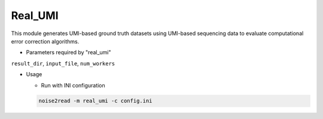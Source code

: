 Real_UMI
--------

This module generates UMI-based ground truth datasets using UMI-based sequencing data to evaluate computational error correction algorithms.

* Parameters required by "real_umi"

``result_dir``, ``input_file``, ``num_workers``

* Usage

  * Run with INI configuration
    
  .. code-block:: console

      noise2read -m real_umi -c config.ini
